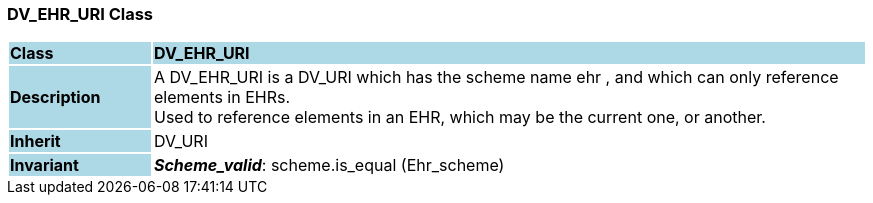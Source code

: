 === DV_EHR_URI Class

[cols="^1,2,3"]
|===
|*Class*
{set:cellbgcolor:lightblue}
2+^|*DV_EHR_URI*

|*Description*
{set:cellbgcolor:lightblue}
2+|A DV_EHR_URI is a DV_URI which has the scheme name  ehr , and which can only reference elements in EHRs.  +
Used to reference elements in an EHR, which may be the current one, or another.
{set:cellbgcolor!}

|*Inherit*
{set:cellbgcolor:lightblue}
2+|DV_URI
{set:cellbgcolor!}


|*Invariant*
{set:cellbgcolor:lightblue}
2+|*_Scheme_valid_*: scheme.is_equal (Ehr_scheme)
{set:cellbgcolor!}
|===
